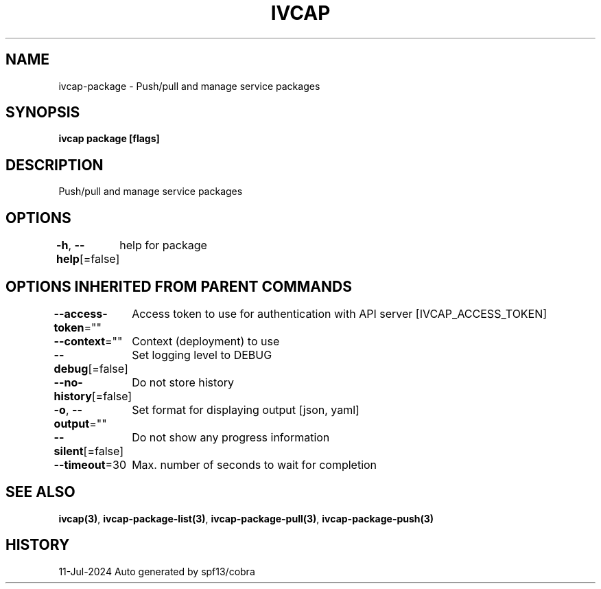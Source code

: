 .nh
.TH "IVCAP" "3" "Jul 2024" "Auto generated by spf13/cobra" ""

.SH NAME
.PP
ivcap-package - Push/pull and manage service packages


.SH SYNOPSIS
.PP
\fBivcap package [flags]\fP


.SH DESCRIPTION
.PP
Push/pull and manage service packages


.SH OPTIONS
.PP
\fB-h\fP, \fB--help\fP[=false]
	help for package


.SH OPTIONS INHERITED FROM PARENT COMMANDS
.PP
\fB--access-token\fP=""
	Access token to use for authentication with API server [IVCAP_ACCESS_TOKEN]

.PP
\fB--context\fP=""
	Context (deployment) to use

.PP
\fB--debug\fP[=false]
	Set logging level to DEBUG

.PP
\fB--no-history\fP[=false]
	Do not store history

.PP
\fB-o\fP, \fB--output\fP=""
	Set format for displaying output [json, yaml]

.PP
\fB--silent\fP[=false]
	Do not show any progress information

.PP
\fB--timeout\fP=30
	Max. number of seconds to wait for completion


.SH SEE ALSO
.PP
\fBivcap(3)\fP, \fBivcap-package-list(3)\fP, \fBivcap-package-pull(3)\fP, \fBivcap-package-push(3)\fP


.SH HISTORY
.PP
11-Jul-2024 Auto generated by spf13/cobra
